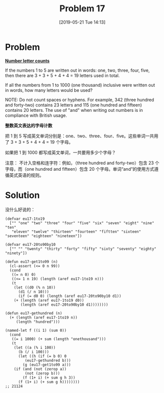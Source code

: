 #+TITLE: Problem 17
#+DATE: [2019-05-21 Tue 14:13]
#+DESCRIPTION: 获取 1 到 1000 的数字英文表达

* Problem

*[[https://projecteuler.net/problem=17][Number letter counts]]*

If the numbers 1 to 5 are written out in words: one, two, three, four, five, then there are 3 + 3 + 5 + 4 + 4 = 19 letters used in total.

If all the numbers from 1 to 1000 (one thousand) inclusive were written out in words, how many letters would be used?

NOTE: Do not count spaces or hyphens. For example, 342 (three hundred and forty-two) contains 23 letters and 115 (one hundred and fifteen) contains 20 letters. The use of "and" when writing out numbers is in compliance with British usage.

*整数英文表达的字母计数*

把 1 到 5 写成英文单词分别是：one、two、three、four、five。这些单词一共用了 3 + 3 + 5 + 4 + 4 = 19 个字母。

如果把 1 到 1000 都写成英文单词，一共要用多少个字母？

注意： 不计入空格和连字符：例如，（three hundred and forty-two）包含 23 个字母，而（one hundred and fifteen）包含 20 个字母。单词“and”的使用方式遵循英式英语的规则。

* Solution

没什么好说的：

#+BEGIN_SRC elisp
(defvar eu17-1to19
  ["" "one" "two" "three" "four" "five" "six" "seven" "eight" "nine" "ten"
   "eleven" "twelve" "thirteen" "fourteen" "fiftten" "sixteen" "seventeen" "eighteen" "nineteen"])

(defvar eu17-20to90by10
  ["" "" "twenty" "thirty" "forty" "fifty" "sixty" "seventy" "eighty" "ninety"])

(defun eu17-get1to99 (n)
  (cl-assert (<= 0 n 99))
  (cond
   ((= n 0) 0)
   ((<= 1 n 19) (length (aref eu17-1to19 n)))
   (t
    (let ((d0 (% n 10))
	  (d1 (/ n 10)))
      (if (= d0 0) (length (aref eu17-20to90by10 d1))
	(+ (length (aref eu17-1to19 d0))
	   (length (aref eu17-20to90by10 d1))))))))

(defun eu17-gethundred (n)
  (+ (length (aref eu17-1to19 n))
     (length "hundred")))

(named-let f ((i 1) (sum 0))
  (cond
   ((= i 1000) (+ sum (length "onethousand")))
   (t
    (let ((a (% i 100))
	  (b (/ i 100)))
      (let ((h (if (= b 0) 0
		 (eu17-gethundred b)))
	    (g (eu17-get1to99 a)))
	(if (and (not (zerop a))
		 (not (zerop b)))
	    (f (1+ i) (+ sum g h 3))
	  (f (1+ i) (+ sum g h))))))))
;; 21124
#+END_SRC
